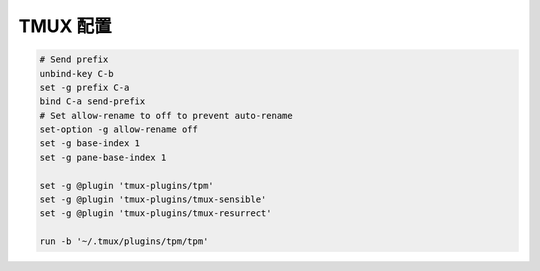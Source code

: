 TMUX 配置
======================================================================

.. code-block:: tmux

   # Send prefix
   unbind-key C-b
   set -g prefix C-a
   bind C-a send-prefix
   # Set allow-rename to off to prevent auto-rename
   set-option -g allow-rename off
   set -g base-index 1
   set -g pane-base-index 1
   
   set -g @plugin 'tmux-plugins/tpm'
   set -g @plugin 'tmux-plugins/tmux-sensible'
   set -g @plugin 'tmux-plugins/tmux-resurrect'
   
   run -b '~/.tmux/plugins/tpm/tpm'
